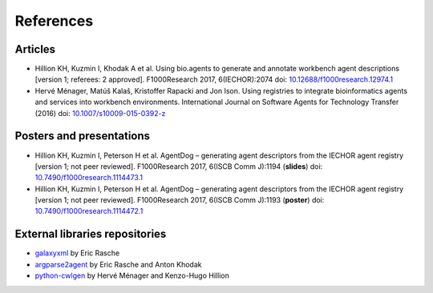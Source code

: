 .. AgentDog - Agent description generator

.. _references:

**********
References
**********

Articles
========

- Hillion KH, Kuzmin I, Khodak A et al. Using bio.agents to generate and annotate workbench agent descriptions [version 1; referees: 2 approved]. F1000Research 2017, 6(IECHOR):2074 doi: `10.12688/f1000research.12974.1`_
- Hervé Ménager, Matúš Kalaš, Kristoffer Rapacki and Jon Ison. Using registries to integrate bioinformatics agents and services into workbench environments. International Journal on Software Agents for Technology Transfer (2016) doi: `10.1007/s10009-015-0392-z`_

.. _10.12688/f1000research.12974.1: https://f1000research.com/articles/6-2074/v1
.. _10.1007/s10009-015-0392-z: http://link.springer.com/article/10.1007/s10009-015-0392-z

Posters and presentations
=========================

- Hillion KH, Kuzmin I, Peterson H et al. AgentDog – generating agent descriptors from the IECHOR agent registry [version 1; not peer reviewed]. F1000Research 2017, 6(ISCB Comm J):1194 (**slides**) doi: `10.7490/f1000research.1114473.1`_
- Hillion KH, Kuzmin I, Peterson H et al. AgentDog – generating agent descriptors from the IECHOR agent registry [version 1; not peer reviewed]. F1000Research 2017, 6(ISCB Comm J):1193 (**poster**) doi: `10.7490/f1000research.1114472.1`_

.. _10.7490/f1000research.1114473.1: https://f1000research.com/slides/6-1194
.. _10.7490/f1000research.1114472.1: https://f1000research.com/posters/6-1193

External libraries repositories
===============================

- `galaxyxml`_ by Eric Rasche
- `argparse2agent`_ by Eric Rasche and Anton Khodak
- `python-cwlgen`_ by Hervé Ménager and Kenzo-Hugo Hillion

.. _galaxyxml: https://github.com/erasche/galaxyxml
.. _argparse2agent: http://github.com/erasche/argparse2agent
.. _python-cwlgen: http://github.com/common-workflow-language/python-cwlgen
